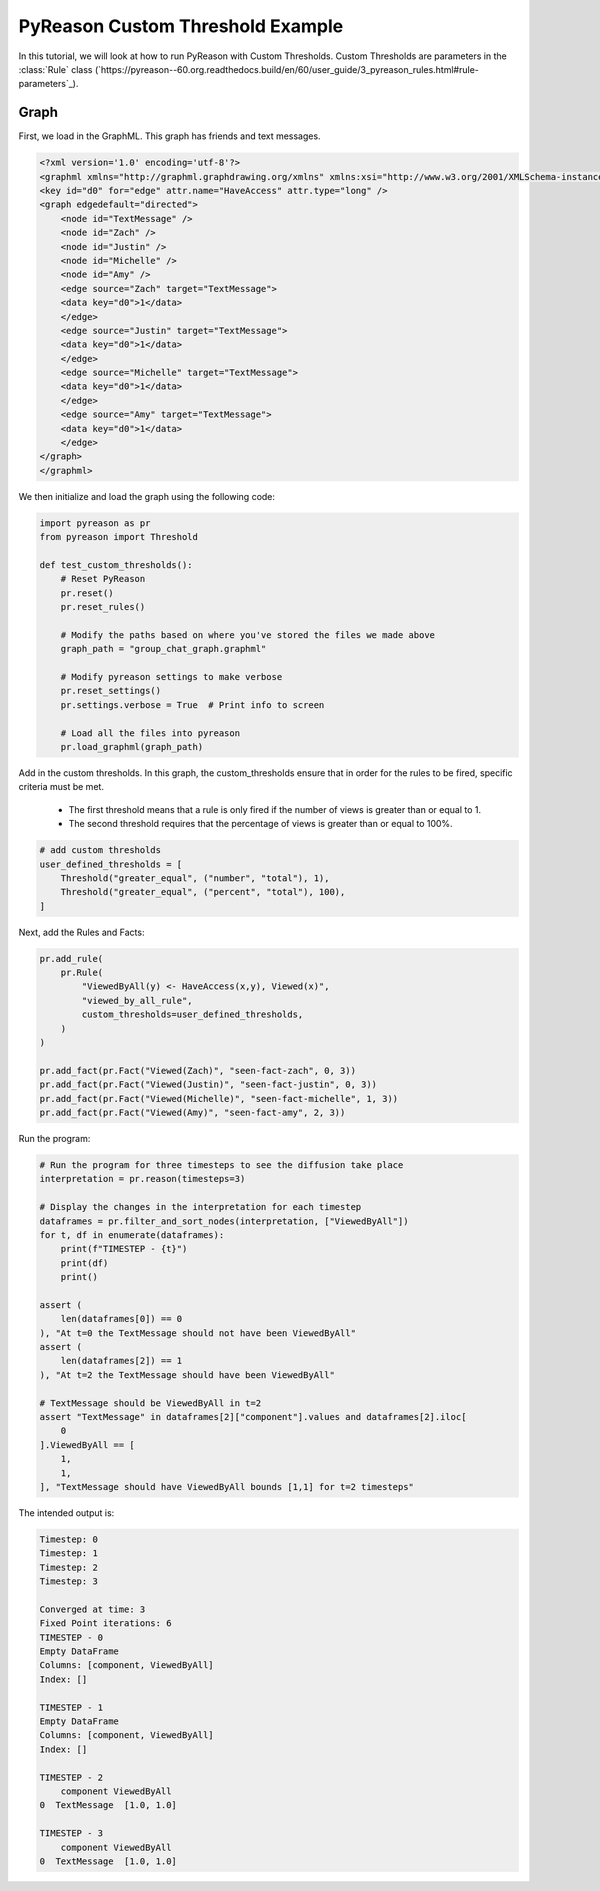 PyReason Custom Threshold Example
=================================

In this tutorial, we will look at how to run PyReason with Custom Thresholds. 
Custom Thresholds are parameters in the :class:`Rule` class 
(`https://pyreason--60.org.readthedocs.build/en/60/user_guide/3_pyreason_rules.html#rule-parameters`_).

Graph
------------

First, we load in the GraphML. This graph has friends and text messages.

.. code:: xml

    <?xml version='1.0' encoding='utf-8'?>
    <graphml xmlns="http://graphml.graphdrawing.org/xmlns" xmlns:xsi="http://www.w3.org/2001/XMLSchema-instance" xsi:schemaLocation="http://graphml.graphdrawing.org/xmlns http://graphml.graphdrawing.org/xmlns/1.0/graphml.xsd">
    <key id="d0" for="edge" attr.name="HaveAccess" attr.type="long" />
    <graph edgedefault="directed">
        <node id="TextMessage" />
        <node id="Zach" />
        <node id="Justin" />
        <node id="Michelle" />
        <node id="Amy" />
        <edge source="Zach" target="TextMessage">
        <data key="d0">1</data>
        </edge>
        <edge source="Justin" target="TextMessage">
        <data key="d0">1</data>
        </edge>
        <edge source="Michelle" target="TextMessage">
        <data key="d0">1</data>
        </edge>
        <edge source="Amy" target="TextMessage">
        <data key="d0">1</data>
        </edge>
    </graph>
    </graphml>

We then initialize and load the graph using the following code:

.. code:: python

    import pyreason as pr
    from pyreason import Threshold

    def test_custom_thresholds():
        # Reset PyReason
        pr.reset()
        pr.reset_rules()

        # Modify the paths based on where you've stored the files we made above
        graph_path = "group_chat_graph.graphml"

        # Modify pyreason settings to make verbose
        pr.reset_settings()
        pr.settings.verbose = True  # Print info to screen

        # Load all the files into pyreason
        pr.load_graphml(graph_path)

Add in the custom thresholds. In this graph, the custom_thresholds ensure that in order for the rules to be fired, specific criteria must be met. 

    - The first threshold means that a rule is only fired if the number of views is greater than or equal to 1.
    - The second threshold requires that the percentage of views is greater than or equal to 100%.

.. code:: python

    # add custom thresholds
    user_defined_thresholds = [
        Threshold("greater_equal", ("number", "total"), 1),
        Threshold("greater_equal", ("percent", "total"), 100),
    ]

Next, add the Rules and Facts:

.. code:: python

    pr.add_rule(
        pr.Rule(
            "ViewedByAll(y) <- HaveAccess(x,y), Viewed(x)",
            "viewed_by_all_rule",
            custom_thresholds=user_defined_thresholds,
        )
    )

    pr.add_fact(pr.Fact("Viewed(Zach)", "seen-fact-zach", 0, 3))
    pr.add_fact(pr.Fact("Viewed(Justin)", "seen-fact-justin", 0, 3))
    pr.add_fact(pr.Fact("Viewed(Michelle)", "seen-fact-michelle", 1, 3))
    pr.add_fact(pr.Fact("Viewed(Amy)", "seen-fact-amy", 2, 3))

Run the program:

.. code:: python

    # Run the program for three timesteps to see the diffusion take place
    interpretation = pr.reason(timesteps=3)

    # Display the changes in the interpretation for each timestep
    dataframes = pr.filter_and_sort_nodes(interpretation, ["ViewedByAll"])
    for t, df in enumerate(dataframes):
        print(f"TIMESTEP - {t}")
        print(df)
        print()

    assert (
        len(dataframes[0]) == 0
    ), "At t=0 the TextMessage should not have been ViewedByAll"
    assert (
        len(dataframes[2]) == 1
    ), "At t=2 the TextMessage should have been ViewedByAll"

    # TextMessage should be ViewedByAll in t=2
    assert "TextMessage" in dataframes[2]["component"].values and dataframes[2].iloc[
        0
    ].ViewedByAll == [
        1,
        1,
    ], "TextMessage should have ViewedByAll bounds [1,1] for t=2 timesteps"

The intended output is:

.. code:: text

    Timestep: 0
    Timestep: 1
    Timestep: 2
    Timestep: 3

    Converged at time: 3
    Fixed Point iterations: 6
    TIMESTEP - 0
    Empty DataFrame
    Columns: [component, ViewedByAll]
    Index: []

    TIMESTEP - 1
    Empty DataFrame
    Columns: [component, ViewedByAll]
    Index: []

    TIMESTEP - 2
        component ViewedByAll
    0  TextMessage  [1.0, 1.0]

    TIMESTEP - 3
        component ViewedByAll
    0  TextMessage  [1.0, 1.0]
